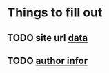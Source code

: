 * Things to fill out
** TODO site url [[file:src/_data/site.json::"url": "https://hylia.website",][data]] 
** TODO [[file:src/_data/site.json::"authorEmail": "russomichaelb@gmail.com", "authorHandle": "@miker2049", "authorName": "Mik Rus",][author infor]]
